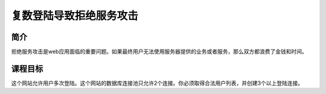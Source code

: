 .. -*- coding: utf-8 -*-

.. _dos_from_multiple_logins:

复数登陆导致拒绝服务攻击
==========================

.. _dosm_concept:

简介
-----

拒绝服务攻击是web应用面临的重要问题。如果最终用户无法使用服务器提供的业务或者服务，那么双方都浪费了金钱和时间。

.. _dos_goal:

课程目标
----------

这个网站允许用户多次登陆。这个网站的数据库连接池只允许2个连接。你必须取得合法用户列表，并创建3个以上登陆连接。

